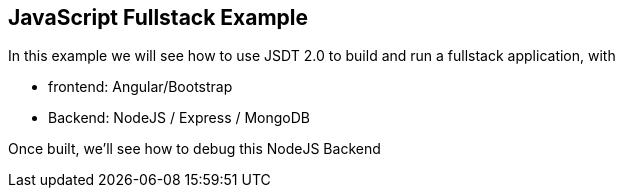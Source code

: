 [[jsfullstack]]
== JavaScript Fullstack Example

In this example we will see how to use JSDT 2.0 to build and run a fullstack application, with

* frontend: Angular/Bootstrap
* Backend: NodeJS / Express / MongoDB

Once built, we'll see how to debug this NodeJS Backend

////

=== Frontend

=== Backend

==== NodeJS

==== Express Server

==== MongoDB simple Read/Write

=== Debug

////
